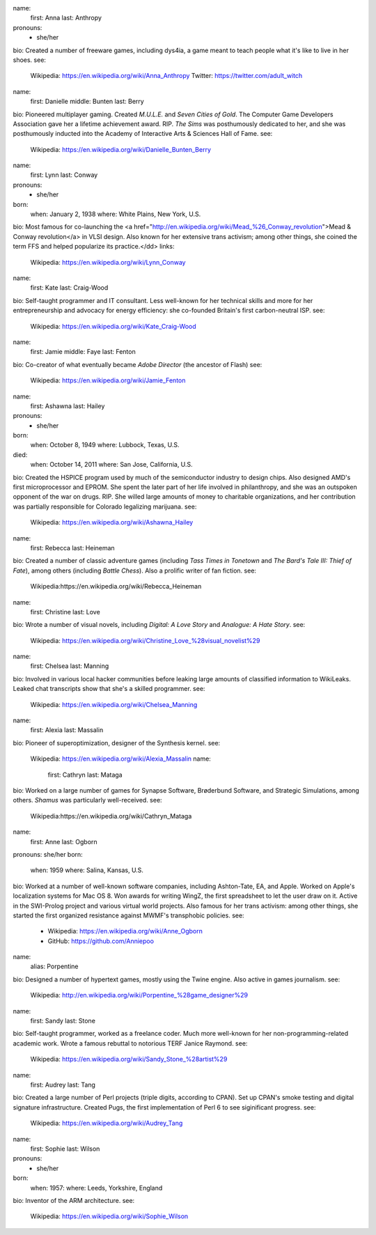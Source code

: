 name:
  first: Anna
  last: Anthropy
pronouns:
 - she/her
bio: Created a number of freeware games, including dys4ia, a game meant to teach people what it's like to live in her shoes.
see:
  Wikipedia: https://en.wikipedia.org/wiki/Anna_Anthropy
  Twitter: https://twitter.com/adult_witch
name:
  first: Danielle
  middle: Bunten
  last: Berry
bio: Pioneered multiplayer gaming. Created *M.U.L.E.* and *Seven Cities of Gold*. The Computer Game Developers Association gave her a lifetime achievement award. RIP. *The Sims* was posthumously dedicated to her, and she was posthumously inducted into the Academy of Interactive Arts & Sciences Hall of Fame.
see:
  Wikipedia: https://en.wikipedia.org/wiki/Danielle_Bunten_Berry
name:
  first: Lynn
  last: Conway
pronouns:
 - she/her
born: 
 when: January 2, 1938
 where: White Plains, New York, U.S.
bio: Most famous for co-launching the <a href="http://en.wikipedia.org/wiki/Mead_%26_Conway_revolution">Mead & Conway revolution</a> in VLSI design. Also known for her extensive trans activism; among other things, she coined the term FFS and helped popularize its practice.</dd>
links:
  Wikipedia: https://en.wikipedia.org/wiki/Lynn_Conway
name:
  first: Kate
  last: Craig-Wood
bio: Self-taught programmer and IT consultant. Less well-known for her technical skills and more for her entrepreneurship and advocacy for energy efficiency: she co-founded Britain's first carbon-neutral ISP.
see:
  Wikipedia: https://en.wikipedia.org/wiki/Kate_Craig-Wood
name:
  first: Jamie
  middle: Faye
  last: Fenton
bio: Co-creator of what eventually became *Adobe Director* (the ancestor of Flash)
see:
  Wikipedia: https://en.wikipedia.org/wiki/Jamie_Fenton
name:
  first: Ashawna
  last: Hailey
pronouns:
 - she/her
born:
  when: October 8, 1949
  where: Lubbock, Texas, U.S.
died:
  when: October 14, 2011
  where: San Jose, California, U.S.
bio: Created the HSPICE program used by much of the semiconductor industry to design chips. Also designed AMD's first microprocessor and EPROM. She spent the later part of her life involved in philanthropy, and she was an outspoken opponent of the war on drugs. RIP. She willed large amounts of money to charitable organizations, and her contribution was partially responsible for Colorado legalizing marijuana.
see:
  Wikipedia: https://en.wikipedia.org/wiki/Ashawna_Hailey
name:
  first: Rebecca
  last: Heineman
bio: Created a number of classic adventure games (including *Tass Times in Tonetown* and *The Bard's Tale III: Thief of Fate*), among others (including *Battle Chess*). Also a prolific writer of fan fiction.
see:
  Wikipedia:https://en.wikipedia.org/wiki/Rebecca_Heineman
name:
  first: Christine
  last: Love
bio: Wrote a number of visual novels, including *Digital: A Love Story* and *Analogue: A Hate Story*.
see:
  Wikipedia: https://en.wikipedia.org/wiki/Christine_Love_%28visual_novelist%29
name:
  first: Chelsea
  last: Manning
bio: Involved in various local hacker communities before leaking large amounts of classified information to WikiLeaks. Leaked chat transcripts show that she's a skilled programmer.
see:
  Wikipedia: https://en.wikipedia.org/wiki/Chelsea_Manning
name:
  first: Alexia
  last: Massalin
bio: Pioneer of superoptimization, designer of the Synthesis kernel.
see:
  Wikipedia: https://en.wikipedia.org/wiki/Alexia_Massalin
  name:
    first: Cathryn
    last: Mataga
bio: Worked on a large number of games for Synapse Software, Brøderbund Software, and Strategic Simulations, among others. *Shamus* was particularly well-received.
see:
  Wikipedia:https://en.wikipedia.org/wiki/Cathryn_Mataga
name:
  first: Anne
  last: Ogborn
pronouns: she/her
born:
  when: 1959
  where: Salina, Kansas, U.S.
bio: Worked at a number of well-known software companies, including Ashton-Tate, EA, and Apple. Worked on Apple's localization systems for Mac OS 8. Won awards for writing WingZ, the first spreadsheet to let the user draw on it. Active in the SWI-Prolog project and various virtual world projects. Also famous for her trans activism: among other things, she started the first organized resistance against MWMF's transphobic policies.
see:
  - Wikipedia: https://en.wikipedia.org/wiki/Anne_Ogborn
  - GitHub: https://github.com/Anniepoo
name:
  alias: Porpentine
bio: Designed a number of hypertext games, mostly using the Twine engine. Also active in games journalism.
see:
  Wikipedia: http://en.wikipedia.org/wiki/Porpentine_%28game_designer%29
name:
  first: Sandy
  last: Stone
bio: Self-taught programmer, worked as a freelance coder. Much more well-known for her non-programming-related academic work. Wrote a famous rebuttal to notorious TERF Janice Raymond.
see:
  Wikipedia: https://en.wikipedia.org/wiki/Sandy_Stone_%28artist%29
name:
  first: Audrey
  last: Tang
bio: Created a large number of Perl projects (triple digits, according to CPAN). Set up CPAN's smoke testing and digital signature infrastructure. Created Pugs, the first implementation of Perl 6 to see siginificant progress.
see:
  Wikipedia: https://en.wikipedia.org/wiki/Audrey_Tang
name:
  first: Sophie 
  last: Wilson
pronouns:
 - she/her
born:
  when: 1957:
  where: Leeds, Yorkshire, England
bio: Inventor of the ARM architecture.
see:
  Wikipedia: https://en.wikipedia.org/wiki/Sophie_Wilson
